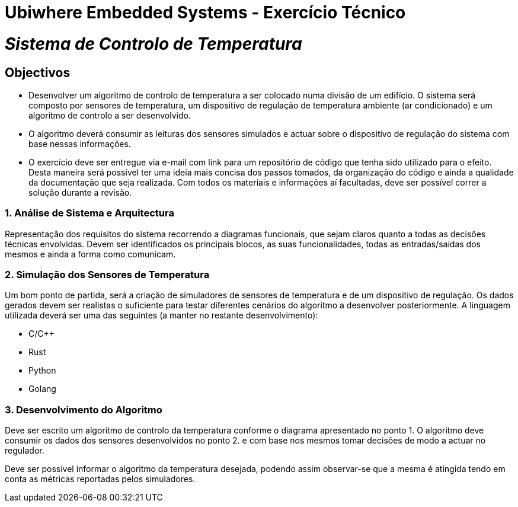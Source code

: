 # Ubiwhere Embedded Systems - Exercício Técnico


# _Sistema de Controlo de Temperatura_


## Objectivos
• Desenvolver um algoritmo de controlo de temperatura a ser colocado numa divisão de um edifício.
O sistema será composto por sensores de temperatura, um dispositivo de regulação de temperatura
ambiente (ar condicionado) e um algoritmo de controlo a ser desenvolvido.
• O algoritmo deverá consumir as leituras dos sensores simulados e actuar sobre o dispositivo de regulação
do sistema com base nessas informações.
• O exercício deve ser entregue via e-mail com link para um repositório de código que tenha sido
utilizado para o efeito. Desta maneira será possível ter uma ideia mais concisa dos passos tomados,
da organização do código e ainda a qualidade da documentação que seja realizada. Com todos os
materiais e informações aí facultadas, deve ser possível correr a solução durante a revisão.


### 1. Análise de Sistema e Arquitectura
Representação dos requisitos do sistema recorrendo a diagramas funcionais, que sejam claros quanto a
todas as decisões técnicas envolvidas. Devem ser identificados os principais blocos, as suas funcionalidades,
todas as entradas/saídas dos mesmos e ainda a forma como comunicam.


### 2. Simulação dos Sensores de Temperatura
Um bom ponto de partida, será a criação de simuladores de sensores de temperatura e de um dispositivo
de regulação. Os dados gerados devem ser realistas o suficiente para testar diferentes cenários
do algoritmo a desenvolver posteriormente. A linguagem utilizada deverá ser uma das seguintes (a
manter no restante desenvolvimento):

• C/C++
• Rust
• Python
• Golang


### 3. Desenvolvimento do Algoritmo
Deve ser escrito um algoritmo de controlo da temperatura conforme o diagrama apresentado no ponto
1. O algoritmo deve consumir os dados dos sensores desenvolvidos no ponto 2. e com base nos mesmos
tomar decisões de modo a actuar no regulador.

Deve ser possível informar o algoritmo da temperatura desejada, podendo assim observar-se que a
mesma é atingida tendo em conta as métricas reportadas pelos simuladores.


